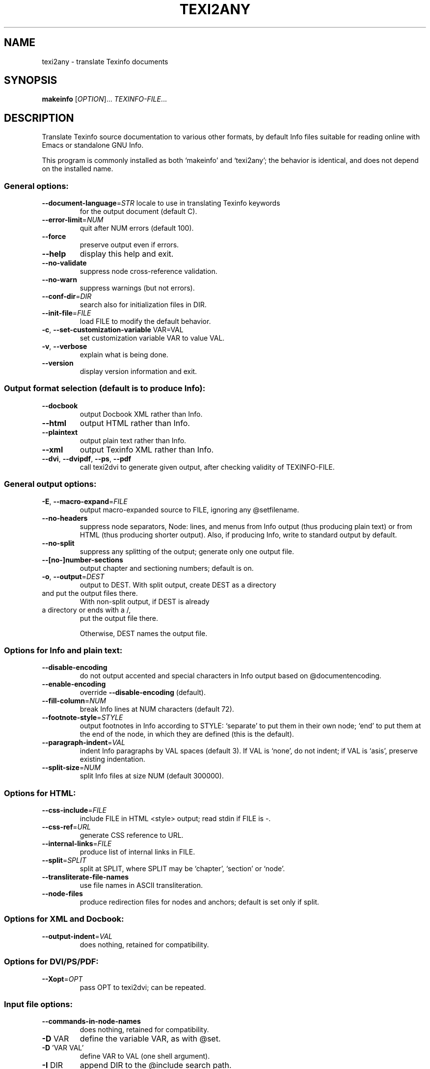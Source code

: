 .\" DO NOT MODIFY THIS FILE!  It was generated by help2man 1.46.4.
.TH TEXI2ANY "1" "May 2015" "texi2any 5.9.92" "User Commands"
.SH NAME
texi2any \- translate Texinfo documents
.SH SYNOPSIS
.B makeinfo
[\fI\,OPTION\/\fR]... \fI\,TEXINFO-FILE\/\fR...
.SH DESCRIPTION
Translate Texinfo source documentation to various other formats, by default
Info files suitable for reading online with Emacs or standalone GNU Info.
.PP
This program is commonly installed as both `makeinfo' and `texi2any';
the behavior is identical, and does not depend on the installed name.
.SS "General options:"
.TP
\fB\-\-document\-language\fR=\fI\,STR\/\fR locale to use in translating Texinfo keywords
for the output document (default C).
.TP
\fB\-\-error\-limit\fR=\fI\,NUM\/\fR
quit after NUM errors (default 100).
.TP
\fB\-\-force\fR
preserve output even if errors.
.TP
\fB\-\-help\fR
display this help and exit.
.TP
\fB\-\-no\-validate\fR
suppress node cross\-reference validation.
.TP
\fB\-\-no\-warn\fR
suppress warnings (but not errors).
.TP
\fB\-\-conf\-dir\fR=\fI\,DIR\/\fR
search also for initialization files in DIR.
.TP
\fB\-\-init\-file\fR=\fI\,FILE\/\fR
load FILE to modify the default behavior.
.TP
\fB\-c\fR, \fB\-\-set\-customization\-variable\fR VAR=VAL
set customization variable VAR
to value VAL.
.TP
\fB\-v\fR, \fB\-\-verbose\fR
explain what is being done.
.TP
\fB\-\-version\fR
display version information and exit.
.SS "Output format selection (default is to produce Info):"
.TP
\fB\-\-docbook\fR
output Docbook XML rather than Info.
.TP
\fB\-\-html\fR
output HTML rather than Info.
.TP
\fB\-\-plaintext\fR
output plain text rather than Info.
.TP
\fB\-\-xml\fR
output Texinfo XML rather than Info.
.TP
\fB\-\-dvi\fR, \fB\-\-dvipdf\fR, \fB\-\-ps\fR, \fB\-\-pdf\fR
call texi2dvi to generate given output,
after checking validity of TEXINFO\-FILE.
.SS "General output options:"
.TP
\fB\-E\fR, \fB\-\-macro\-expand\fR=\fI\,FILE\/\fR
output macro\-expanded source to FILE,
ignoring any @setfilename.
.TP
\fB\-\-no\-headers\fR
suppress node separators, Node: lines, and menus
from Info output (thus producing plain text)
or from HTML (thus producing shorter output).
Also, if producing Info, write to
standard output by default.
.TP
\fB\-\-no\-split\fR
suppress any splitting of the output;
generate only one output file.
.TP
\fB\-\-[no\-]number\-sections\fR
output chapter and sectioning numbers;
default is on.
.TP
\fB\-o\fR, \fB\-\-output\fR=\fI\,DEST\/\fR
output to DEST.
With split output, create DEST as a directory
.TP
and put the output files there.
With non\-split output, if DEST is already
.TP
a directory or ends with a /,
put the output file there.
.IP
Otherwise, DEST names the output file.
.SS "Options for Info and plain text:"
.TP
\fB\-\-disable\-encoding\fR
do not output accented and special characters
in Info output based on @documentencoding.
.TP
\fB\-\-enable\-encoding\fR
override \fB\-\-disable\-encoding\fR (default).
.TP
\fB\-\-fill\-column\fR=\fI\,NUM\/\fR
break Info lines at NUM characters (default 72).
.TP
\fB\-\-footnote\-style\fR=\fI\,STYLE\/\fR
output footnotes in Info according to STYLE:
`separate' to put them in their own node;
`end' to put them at the end of the node, in
which they are defined (this is the default).
.TP
\fB\-\-paragraph\-indent\fR=\fI\,VAL\/\fR
indent Info paragraphs by VAL spaces (default 3).
If VAL is `none', do not indent; if VAL is
`asis', preserve existing indentation.
.TP
\fB\-\-split\-size\fR=\fI\,NUM\/\fR
split Info files at size NUM (default 300000).
.SS "Options for HTML:"
.TP
\fB\-\-css\-include\fR=\fI\,FILE\/\fR
include FILE in HTML <style> output;
read stdin if FILE is \-.
.TP
\fB\-\-css\-ref\fR=\fI\,URL\/\fR
generate CSS reference to URL.
.TP
\fB\-\-internal\-links\fR=\fI\,FILE\/\fR
produce list of internal links in FILE.
.TP
\fB\-\-split\fR=\fI\,SPLIT\/\fR
split at SPLIT, where SPLIT may be `chapter',
`section' or `node'.
.TP
\fB\-\-transliterate\-file\-names\fR
use file names in ASCII transliteration.
.TP
\fB\-\-node\-files\fR
produce redirection files for nodes and
anchors; default is set only if split.
.SS "Options for XML and Docbook:"
.TP
\fB\-\-output\-indent\fR=\fI\,VAL\/\fR
does nothing, retained for compatibility.
.SS "Options for DVI/PS/PDF:"
.TP
\fB\-\-Xopt\fR=\fI\,OPT\/\fR
pass OPT to texi2dvi; can be repeated.
.SS "Input file options:"
.TP
\fB\-\-commands\-in\-node\-names\fR
does nothing, retained for compatibility.
.TP
\fB\-D\fR VAR
define the variable VAR, as with @set.
.TP
\fB\-D\fR 'VAR VAL'
define VAR to VAL (one shell argument).
.TP
\fB\-I\fR DIR
append DIR to the @include search path.
.TP
\fB\-P\fR DIR
prepend DIR to the @include search path.
.TP
\fB\-U\fR VAR
undefine the variable VAR, as with @clear.
.SS "Conditional processing in input:"
.TP
\fB\-\-ifdocbook\fR
process @ifdocbook and @docbook even if
not generating Docbook.
.TP
\fB\-\-ifhtml\fR
process @ifhtml and @html even if not generating HTML.
.TP
\fB\-\-ifinfo\fR
process @ifinfo even if not generating Info.
.TP
\fB\-\-ifplaintext\fR
process @ifplaintext even if not generating plain text.
.TP
\fB\-\-iftex\fR
process @iftex and @tex.
.TP
\fB\-\-ifxml\fR
process @ifxml and @xml.
.TP
\fB\-\-no\-ifdocbook\fR
do not process @ifdocbook and @docbook text.
.TP
\fB\-\-no\-ifhtml\fR
do not process @ifhtml and @html text.
.TP
\fB\-\-no\-ifinfo\fR
do not process @ifinfo text.
.TP
\fB\-\-no\-ifplaintext\fR
do not process @ifplaintext text.
.TP
\fB\-\-no\-iftex\fR
do not process @iftex and @tex text.
.TP
\fB\-\-no\-ifxml\fR
do not process @ifxml and @xml text.
.P
Also, for the \fB\-\-no\-ifFORMAT\fR options, do process @ifnotFORMAT text.
.P
The defaults for the @if... conditionals depend on the output format:
if generating Docbook, \fB\-\-ifdocbook\fR is on and the others are off;
if generating HTML, \fB\-\-ifhtml\fR is on and the others are off;
if generating Info, \fB\-\-ifinfo\fR is on and the others are off;
if generating plain text, \fB\-\-ifplaintext\fR is on and the others are off;
if generating XML, \fB\-\-ifxml\fR is on and the others are off.
.SH EXAMPLES
.TP
makeinfo foo.texi
write Info to foo's @setfilename
.TP
makeinfo \-\-html foo.texi
write HTML to @setfilename
.TP
makeinfo \-\-xml foo.texi
write Texinfo XML to @setfilename
.TP
makeinfo \-\-docbook foo.texi
write Docbook XML to @setfilename
.TP
makeinfo \-\-plaintext foo.texi
write plain text to standard output
.TP
makeinfo \-\-pdf foo.texi
write PDF using texi2dvi
.TP
makeinfo \-\-html \-\-no\-headers foo.texi
write html without node lines, menus
.TP
makeinfo \-\-number\-sections foo.texi
write Info with numbered sections
.TP
makeinfo \-\-no\-split foo.texi
write one Info file however big
.SH "REPORTING BUGS"
Email bug reports to bug\-texinfo@gnu.org,
general questions and discussion to help\-texinfo@gnu.org.
.br
Texinfo home page: http://www.gnu.org/software/texinfo/
.SH COPYRIGHT
Copyright \(co 2015 Free Software Foundation, Inc.
License GPLv3+: GNU GPL version 3 or later <http://gnu.org/licenses/gpl.html>
.br
This is free software: you are free to change and redistribute it.
There is NO WARRANTY, to the extent permitted by law.
.SH "SEE ALSO"
The full documentation for
.B texi2any
is maintained as a Texinfo manual.  If the
.B info
and
.B texi2any
programs are properly installed at your site, the command
.IP
.B info texi2any
.PP
should give you access to the complete manual.
